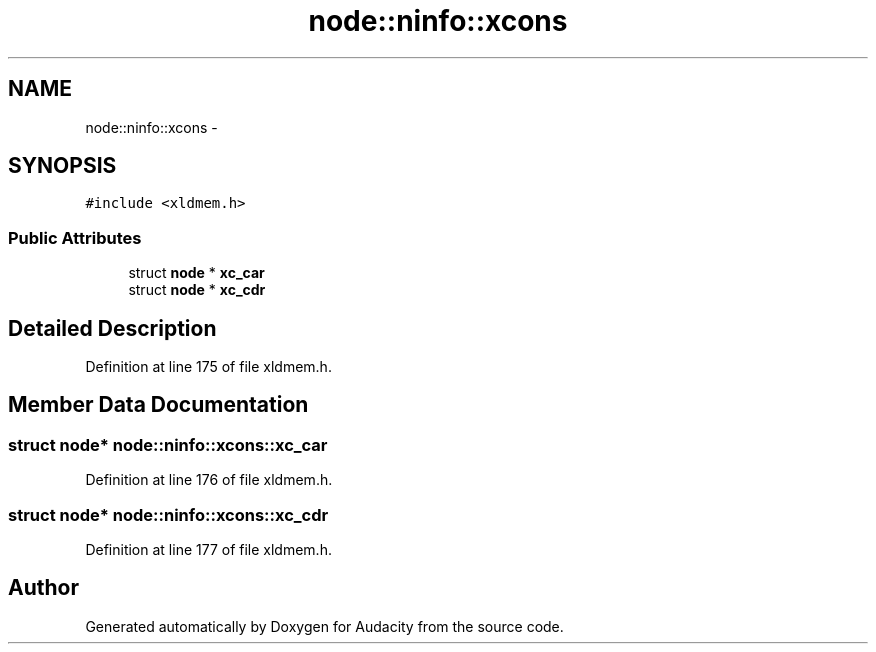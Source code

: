 .TH "node::ninfo::xcons" 3 "Thu Apr 28 2016" "Audacity" \" -*- nroff -*-
.ad l
.nh
.SH NAME
node::ninfo::xcons \- 
.SH SYNOPSIS
.br
.PP
.PP
\fC#include <xldmem\&.h>\fP
.SS "Public Attributes"

.in +1c
.ti -1c
.RI "struct \fBnode\fP * \fBxc_car\fP"
.br
.ti -1c
.RI "struct \fBnode\fP * \fBxc_cdr\fP"
.br
.in -1c
.SH "Detailed Description"
.PP 
Definition at line 175 of file xldmem\&.h\&.
.SH "Member Data Documentation"
.PP 
.SS "struct \fBnode\fP* node::ninfo::xcons::xc_car"

.PP
Definition at line 176 of file xldmem\&.h\&.
.SS "struct \fBnode\fP* node::ninfo::xcons::xc_cdr"

.PP
Definition at line 177 of file xldmem\&.h\&.

.SH "Author"
.PP 
Generated automatically by Doxygen for Audacity from the source code\&.
